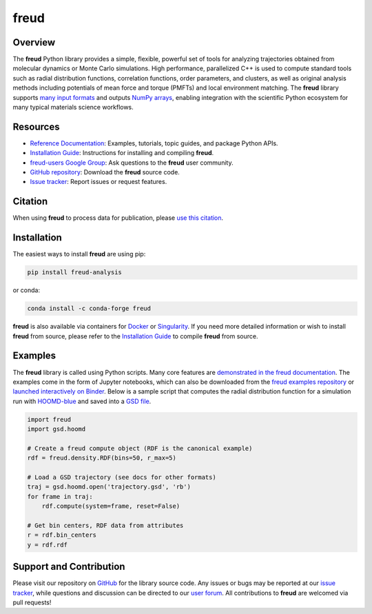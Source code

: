 =====
freud
=====

|Citing freud|
|PyPI|
|conda-forge|
|ReadTheDocs|
|Binder|
|Codecov|
|GitHub-Stars|

.. |Citing freud| image:: https://img.shields.io/badge/cite-freud-informational.svg
   :target: https://freud.readthedocs.io/en/stable/reference/citing.html
.. |PyPI| image:: https://img.shields.io/pypi/v/freud-analysis.svg
   :target: https://pypi.org/project/freud-analysis/
.. |conda-forge| image:: https://img.shields.io/conda/vn/conda-forge/freud.svg
   :target: https://anaconda.org/conda-forge/freud
.. |ReadTheDocs| image:: https://readthedocs.org/projects/freud/badge/?version=latest
   :target: https://freud.readthedocs.io/en/latest/?badge=latest
.. |Binder| image:: https://mybinder.org/badge_logo.svg
   :target: https://mybinder.org/v2/gh/glotzerlab/freud-examples/master?filepath=index.ipynb
.. |Codecov| image:: https://codecov.io/gh/glotzerlab/freud/branch/master/graph/badge.svg
   :target: https://codecov.io/gh/glotzerlab/freud
.. |GitHub-Stars| image:: https://img.shields.io/github/stars/glotzerlab/freud.svg?style=social
   :target: https://github.com/glotzerlab/freud

Overview
========

The **freud** Python library provides a simple, flexible, powerful set of tools
for analyzing trajectories obtained from molecular dynamics or Monte Carlo
simulations. High performance, parallelized C++ is used to compute standard
tools such as radial distribution functions, correlation functions, order
parameters, and clusters, as well as original analysis methods including
potentials of mean force and torque (PMFTs) and local environment matching. The
**freud** library supports
`many input formats <https://freud.readthedocs.io/en/stable/datainputs.html>`__
and outputs `NumPy arrays <https://www.numpy.org/>`__, enabling integration
with the scientific Python ecosystem for many typical materials science
workflows.

Resources
=========

- `Reference Documentation <https://freud.readthedocs.io/>`__: Examples, tutorials, topic guides, and package Python APIs.
- `Installation Guide <https://freud.readthedocs.io/en/stable/gettingstarted/installation.html>`__: Instructions for installing and compiling **freud**.
- `freud-users Google Group <https://groups.google.com/d/forum/freud-users>`__: Ask questions to the **freud** user community.
- `GitHub repository <https://github.com/glotzerlab/freud>`__: Download the **freud** source code.
- `Issue tracker <https://github.com/glotzerlab/freud/issues>`__: Report issues or request features.


Citation
========

When using **freud** to process data for publication, please `use this citation
<https://freud.readthedocs.io/en/stable/reference/citing.html>`__.


Installation
============

The easiest ways to install **freud** are using pip:

.. code:: bash

   pip install freud-analysis

or conda:

.. code:: bash

   conda install -c conda-forge freud

**freud** is also available via containers for `Docker
<https://hub.docker.com/r/glotzerlab/software>`__ or `Singularity
<https://glotzerlab.engin.umich.edu/downloads/glotzerlab>`__.  If you need more detailed
information or wish to install **freud** from source, please refer to the
`Installation Guide
<https://freud.readthedocs.io/en/stable/gettingstarted/installation.html>`__ to compile
**freud** from source.


Examples
========

The **freud** library is called using Python scripts. Many core features are
`demonstrated in the freud documentation
<https://freud.readthedocs.io/en/stable/examples.html>`_. The examples come in
the form of Jupyter notebooks, which can also be downloaded from the `freud
examples repository <https://github.com/glotzerlab/freud-examples>`_ or
`launched interactively on Binder
<https://mybinder.org/v2/gh/glotzerlab/freud-examples/master?filepath=index.ipynb>`_.
Below is a sample script that computes the radial distribution function for a
simulation run with `HOOMD-blue <https://hoomd-blue.readthedocs.io/>`__ and
saved into a `GSD file <https://gsd.readthedocs.io/>`_.

.. code:: python

   import freud
   import gsd.hoomd

   # Create a freud compute object (RDF is the canonical example)
   rdf = freud.density.RDF(bins=50, r_max=5)

   # Load a GSD trajectory (see docs for other formats)
   traj = gsd.hoomd.open('trajectory.gsd', 'rb')
   for frame in traj:
       rdf.compute(system=frame, reset=False)

   # Get bin centers, RDF data from attributes
   r = rdf.bin_centers
   y = rdf.rdf


Support and Contribution
========================

Please visit our repository on `GitHub <https://github.com/glotzerlab/freud>`__ for the library source code.
Any issues or bugs may be reported at our `issue tracker <https://github.com/glotzerlab/freud/issues>`__, while questions and discussion can be directed to our `user forum <https://groups.google.com/forum/#!forum/freud-users>`__.
All contributions to **freud** are welcomed via pull requests!
